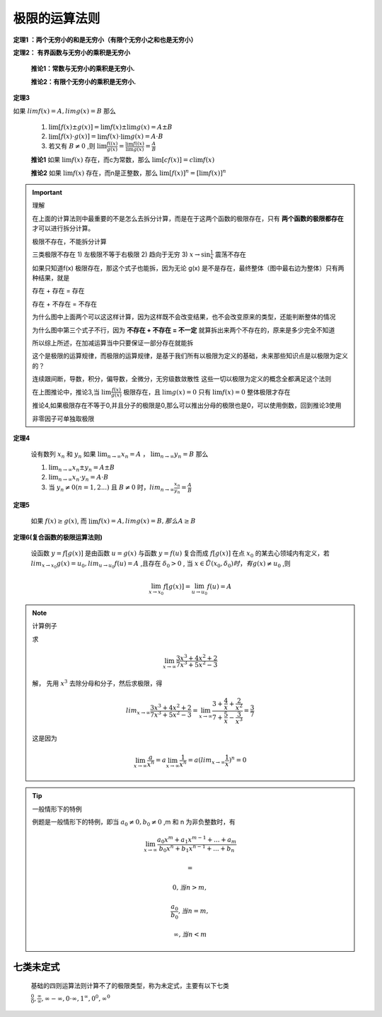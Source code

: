 

极限的运算法则
=======================

**定理1 ：两个无穷小的和是无穷小（有限个无穷小之和也是无穷小）**

**定理2： 有界函数与无穷小的乘积是无穷小**

    **推论1：常数与无穷小的乘积是无穷小.**

    **推论2：有限个无穷小的乘积是无穷小.**

**定理3**

如果 :math:`lim{f(x)=A}, lim{g(x)}=B` 那么

    (1) :math:`\lim[f(x)\pm g(x)]=\lim{f(x)} \pm \lim{g(x)}=A\pm B` 

    (2) :math:`\lim[f(x)\cdot g(x)]=\lim{f(x)} \cdot \lim{g(x)} = A \cdot B`  
        
    (3) 若又有 :math:`B\neq 0` ,则 :math:`\lim{\frac{f((x)}{g(x)}}=\frac{\lim{f((x)}}{\lim{g(x)}}=\frac{A}{B}` 


    **推论1** 如果 :math:`\lim{f(x)}` 存在，而c为常数，那么 :math:`\lim{[cf(x)]}=c\lim{f(x)}`   

    **推论2** 如果 :math:`\lim{f(x)}` 存在，而n是正整数，那么 :math:`\lim{[f(x)]^n}=[\lim{f(x)}]^n` 

.. important:: 理解

    在上面的计算法则中最重要的不是怎么去拆分计算，而是在于这两个函数的极限存在，只有 **两个函数的极限都存在** 才可以进行拆分计算。

    极限不存在，不能拆分计算
    
    三类极限不存在
    1) 左极限不等于右极限
    2) 趋向于无穷
    3) :math:`x\rightarrow \sin{\frac{1}{x}}` 震荡不存在

    .. image:: ../images/jixianyunsuan1.png
        :alt: 函数运算极限图1
        :width: 600px
        :align: center

    如果只知道f(x) 极限存在，那这个式子也能拆，因为无论 g(x) 是不是存在，最终整体（图中最右边为整体）只有两种结果，就是

    存在 + 存在 = 存在
    
    存在 + 不存在 = 不存在

    为什么图中上面两个可以这这样计算，因为这样既不会改变结果，也不会改变原来的类型，还能判断整体的情况

    为什么图中第三个式子不行，因为 **不存在 + 不存在 = 不一定** 就算拆出来两个不存在的，原来是多少完全不知道

    所以综上所述，在加减运算当中只要保证一部分存在就能拆

    .. image:: ../images/jixianyunsuan2.png
        :alt: 函数运算极限图2
        :width: 600px
        :align: center

    这个是极限的运算规律，而极限的运算规律，是基于我们所有以极限为定义的基础，未来那些知识点是以极限为定义的？

    连续跟间断，导数，积分，偏导数，全微分，无穷级数敛散性 这些一切以极限为定义的概念全都满足这个法则

    在上图推论中，推论3,当 :math:`\lim{\frac{f(x)}{g(x)}}` 极限存在，且 :math:`\lim{g(x)=0}` 只有  :math:`\lim{f(x)=0}` 整体极限才存在

    推论4,如果极限存在不等于0,并且分子的极限是0,那么可以推出分母的极限也是0，可以使用倒数，回到推论3使用

    .. image:: ../images/jixianyunsuan3.png
        :alt: 函数运算极限图3
        :width: 600px
        :align: center

    非零因子可单独取极限


**定理4**

    设有数列 :math:`{x_n}` 和 :math:`{y_n}` 如果 :math:`\lim_{n \rightarrow \infty}{x_n}=A`  ，  :math:`\lim_{n \rightarrow \infty}{y_n}=B` 那么

    1)  :math:`\lim_{n \rightarrow \infty}{x_n \pm y_n}=A \pm B`
    2)  :math:`\lim_{n \rightarrow \infty}{x_n \cdot y_n}=A \cdot B`
    3)  当 :math:`y_n \neq 0 (n=1,2...)` 且 :math:`B \neq 0` 时，:math:`lim_{n\rightarrow \infty}{\frac{x_n}{y_n}}=\frac{A}{B}`  

**定理5**

    如果 :math:`f(x) \geq g(x)`, 而 :math:`\lim{f(x)}=A,lim{g(x)}=B, 那么 A \geq B` 


**定理6(复合函数的极限运算法则)**

    设函数 :math:`y=f[g(x)]` 是由函数 :math:`u=g(x)` 与函数 :math:`y=f(u)` 复合而成 :math:`f[g(x)]` 在点 :math:`x_0` 的某去心领域内有定义，若 :math:`lim_{x\rightarrow x_0}{g(x)}=u_0, lim_{u\rightarrow u_0}{f(u)}=A` ,且存在 :math:`\delta_0 > 0` , 当 :math:`x\in  \mathring{U}(x_0,\delta_0) 时，有g(x)\neq u_0` ,则

    .. math::
        \lim_{x\rightarrow x_0}{f[g(x)]}=\lim_{u\rightarrow u_0}{f(u)}=A



.. note::  计算例子

    求 

    .. math::
        \lim_{x\rightarrow \infty}{\frac{3x^3+4x^2+2}{7x^3+5x^2-3}} 

    解， 先用 :math:`x^3` 去除分母和分子，然后求极限，得

    .. math::
        lim_{x\rightarrow \infty}{\frac{3x^3+4x^2+2}{7x^3+5x^2-3}}= \lim_{x\rightarrow \infty}{\frac{3+\frac{4}{x}+\frac{2}{x^2}}{7+\frac{5}{x}-\frac{3}{x^3}}}=\frac{3}{7}

    这是因为 

    .. math::
        \lim_{x\rightarrow \infty}{\frac{a}{x^n}}=a\lim_{x\rightarrow \infty}{\frac{1}{x^n}}=a(lim_{x\rightarrow \infty}{\frac{1}{x}})^n=0 


.. tip:: 一般情形下的特例

    例题是一般情形下的特例，即当 :math:`a_0 \neq 0, b_0 \neq 0` ,m 和 n 为非负整数时，有

    .. math::
        \lim_{x\rightarrow \infty}{\frac{a_0x^m+a_1x^{m-1}+...+a_m}{b_0x^n+b_1x^{n-1}+...+b_n}} 

        =

        0, 当 n > m,

        \frac{a_0}{b_0},当 n = m,

        \infty, 当 n < m


七类未定式
^^^^^^^^^^^^^^^^^^^^^^^^^^

    基础的四则运算法则计算不了的极限类型，称为未定式，主要有以下七类

    :math:`\frac{0}{0}, \frac{\infty}{\infty},\infty - \infty, 0\cdot \infty, 1^{\infty}, 0^0, \infty^0` 